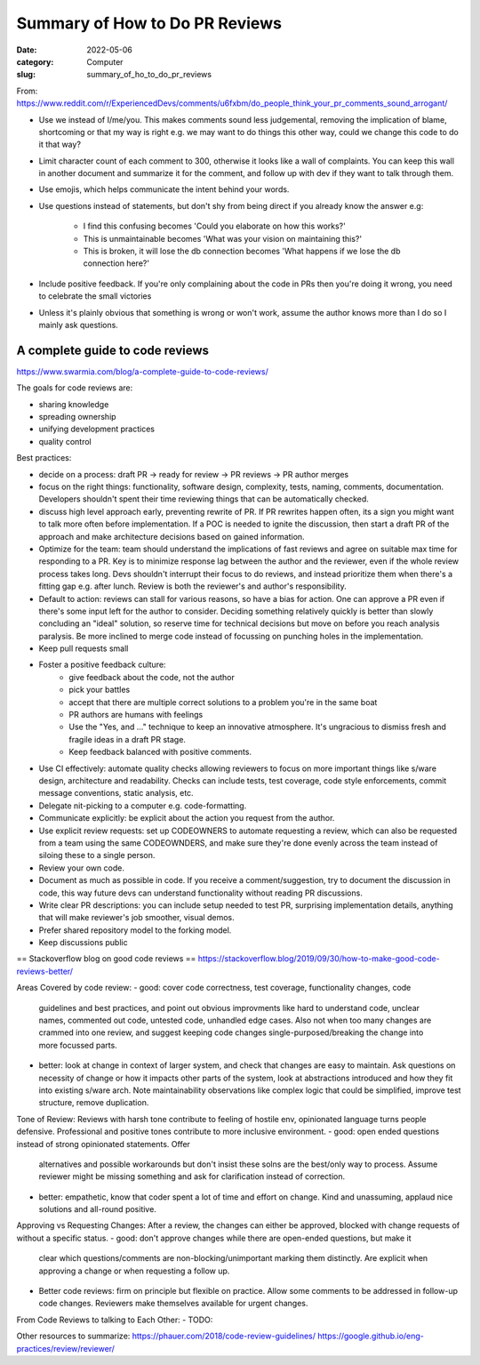 ###############################
Summary of How to Do PR Reviews
###############################

:date: 2022-05-06
:category: Computer
:slug: summary_of_ho_to_do_pr_reviews

From: https://www.reddit.com/r/ExperiencedDevs/comments/u6fxbm/do_people_think_your_pr_comments_sound_arrogant/

- Use we instead of I/me/you. This makes comments sound less judgemental,
  removing the implication of blame, shortcoming or that my way is right e.g. we
  may want to do things this other way, could we change this code to do it that
  way?
- Limit character count of each comment to 300, otherwise it looks like a wall
  of complaints. You can keep this wall in another document and summarize it for
  the comment, and follow up with dev if they want to talk through them.
- Use emojis, which helps communicate the intent behind your words.
- Use questions instead of statements, but don't shy from being direct if you
  already know the answer e.g:

    - I find this confusing becomes 'Could you elaborate on how this works?'
    - This is unmaintainable becomes 'What was your vision on maintaining this?'
    - This is broken, it will lose the db connection becomes 'What happens if we
      lose the db connection here?'

- Include positive feedback. If you're only complaining about the code in PRs
  then you're doing it wrong, you need to celebrate the small victories 
- Unless it's plainly obvious that something is wrong or won't work, assume the
  author knows more than I do so I mainly ask questions.


A complete guide to code reviews
--------------------------------
https://www.swarmia.com/blog/a-complete-guide-to-code-reviews/

The goals for code reviews are:

- sharing knowledge
- spreading ownership
- unifying development practices
- quality control

Best practices:

- decide on a process:
  draft PR -> ready for review -> PR reviews -> PR author merges
- focus on the right things: functionality, software design, complexity, tests,
  naming, comments, documentation. Developers shouldn't spent their time
  reviewing things that can be automatically checked.
- discuss high level approach early, preventing rewrite of PR. If PR rewrites
  happen often, its a sign you might want to talk more often before
  implementation. If a POC is needed to ignite the discussion, then start a
  draft PR of the approach and make architecture decisions based on gained
  information.
- Optimize for the team: team should understand the implications of fast reviews
  and agree on suitable max time for responding to a PR. Key is to minimize
  response lag between the author and the reviewer, even if the whole review
  process takes long. Devs shouldn't interrupt their focus to do reviews, and
  instead prioritize them when there's a fitting gap e.g. after lunch. Review is
  both the reviewer's and author's responsibility.
- Default to action: reviews can stall for various reasons, so have a bias for
  action. One can approve a PR even if there's some input left for the author to
  consider. Deciding something relatively quickly is better than slowly
  concluding an "ideal" solution, so reserve time for technical decisions but
  move on before you reach analysis paralysis. Be more inclined to merge code
  instead of focussing on punching holes in the implementation.
- Keep pull requests small 
- Foster a positive feedback culture:
    - give feedback about the code, not the author
    - pick your battles
    - accept that there are multiple correct solutions to a problem
      you're in the same boat
    - PR authors are humans with feelings
    - Use the "Yes, and ..." technique to keep an innovative atmosphere. It's
      ungracious to dismiss fresh and fragile ideas in a draft PR stage.
    - Keep feedback balanced with positive comments.
- Use CI effectively: automate quality checks allowing reviewers to focus on
  more important things like s/ware design, architecture and readability. Checks
  can include tests, test coverage, code style enforcements, commit message
  conventions, static analysis, etc.
- Delegate nit-picking to a computer e.g. code-formatting.
- Communicate explicitly:  be explicit about the action you request from the
  author.
- Use explicit review requests: set up CODEOWNERS to automate requesting a
  review, which can also be requested from a team using the same CODEOWNDERS,
  and make sure they're done evenly across the team instead of siloing these to
  a single person.
- Review your own code.
- Document as much as possible in code. If you receive a comment/suggestion, try
  to document the discussion in code, this way future devs can understand
  functionality without reading PR discussions.
- Write clear PR descriptions: you can include setup needed to test PR,
  surprising implementation details, anything that will make reviewer's job
  smoother, visual demos.
- Prefer shared repository model to the forking model.
- Keep discussions public


== Stackoverflow blog on good code reviews ==
https://stackoverflow.blog/2019/09/30/how-to-make-good-code-reviews-better/

Areas Covered by code review:
- good: cover code correctness, test coverage, functionality changes, code
  guidelines and best practices, and point out obvious improvments like hard to
  understand code, unclear names, commented out code, untested code, unhandled
  edge cases. Also not when too many changes are crammed into one review, and
  suggest keeping code changes single-purposed/breaking the change into more
  focussed parts.
- better: look at change in context of larger system, and check that changes are
  easy to maintain. Ask questions on necessity of change or how it impacts other
  parts of the system, look at abstractions introduced and how they fit into
  existing s/ware arch. Note maintainability observations like complex logic
  that could be simplified, improve test structure, remove duplication.

Tone of Review:
Reviews with harsh tone contribute to feeling of hostile env, opinionated
language turns people defensive. Professional and positive tones contribute to
more inclusive environment.
- good: open ended questions instead of strong opinionated statements. Offer
  alternatives and possible workarounds but don't insist these solns are the
  best/only way to process. Assume reviewer might be missing something and ask
  for clarification instead of correction.
- better: empathetic, know that coder spent a lot of time and effort on change.
  Kind and unassuming, applaud nice solutions and all-round positive.

Approving vs Requesting Changes:
After a review, the changes can either be approved, blocked with change requests
of without a specific status.
- good: don't approve changes while there are open-ended questions, but make it
  clear which questions/comments are non-blocking/unimportant marking them
  distinctly. Are explicit when approving a change or when requesting a follow
  up.
- Better code reviews: firm on principle but flexible on practice. Allow some
  comments to be addressed in follow-up code changes. Reviewers make themselves
  available for urgent changes.

From Code Reviews to talking to Each Other:
- TODO:



Other resources to summarize:
https://phauer.com/2018/code-review-guidelines/
https://google.github.io/eng-practices/review/reviewer/




